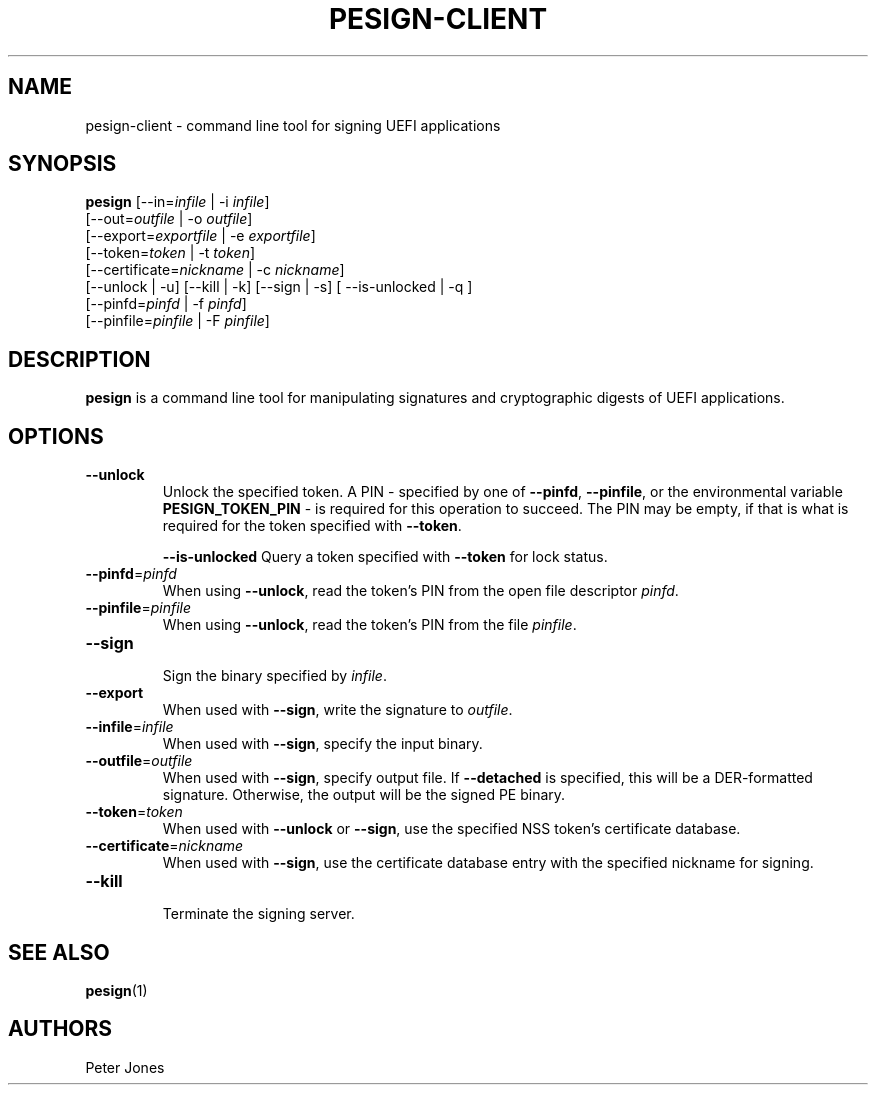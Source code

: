 .TH PESIGN-CLIENT 1 "Mon Oct 15 2012"
.SH NAME
pesign-client \- command line tool for signing UEFI applications

.SH SYNOPSIS
\fBpesign\fR [\-\-in=\fIinfile\fR | \-i \fIinfile\fR]
       [\-\-out=\fIoutfile\fR | \-o \fIoutfile\fR]
       [\-\-export=\fIexportfile\fR | \-e \fIexportfile\fR]
       [\-\-token=\fItoken\fR | \-t \fItoken\fR]
       [\-\-certificate=\fInickname\fR | \-c \fInickname\fR]
       [\-\-unlock | \-u] [\-\-kill | \-k] [\-\-sign | \-s] [ \-\-is\-unlocked | \-q ]
       [\-\-pinfd=\fIpinfd\fR | \-f \fIpinfd\fR]
       [\-\-pinfile=\fIpinfile\fR | \-F \fIpinfile\fR]

.SH DESCRIPTION
\fBpesign\fR is a command line tool for manipulating signatures and 
cryptographic digests of UEFI applications.

.SH OPTIONS
.TP
\fB-\-unlock\fR
Unlock the specified token.  A PIN - specified by one of \fB-\-pinfd\fR,
\fB-\-pinfile\fR, or the environmental variable \fBPESIGN_TOKEN_PIN\fR -
is required for this operation to succeed.  The PIN may be empty, if that
is what is required for the token specified with \fB-\-token\fR.

\fB-\-is\-unlocked\fR
Query a token specified with \fB-\-token\fR for lock status.

.TP
\fB-\-pinfd\fR=\fIpinfd\fR
When using \fB-\-unlock\fR, read the token's PIN from the open file descriptor
\fIpinfd\fR.

.TP
\fB-\-pinfile\fR=\fIpinfile\fR
When using \fB-\-unlock\fR, read the token's PIN from the file \fIpinfile\fR.

.TP
\fB-\-sign\fR
.br
Sign the binary specified by \fIinfile\fR.

.TP
\fB-\-export\fR
When used with \fB-\-sign\fR, write the signature to \fIoutfile\fR.

.TP
\fB-\-infile\fR=\fIinfile\fR
When used with \fB-\-sign\fR, specify the input binary.

.TP
\fB-\-outfile\fR=\fIoutfile\fR
When used with \fB-\-sign\fR, specify output file.  If \fB-\-detached\fR
is specified, this will be a DER-formatted signature.  Otherwise, the
output will be the signed PE binary.

.TP
\fB-\-token\fR=\fItoken\fR
When used with \fB-\-unlock\fR or \fB-\-sign\fR, use the specified NSS
token's certificate database.

.TP
\fB-\-certificate\fR=\fInickname\fR
When used with \fB-\-sign\fR, use the certificate database entry with the
specified nickname for signing.

.TP
\fB-\-kill\fR
.br
Terminate the signing server.

.SH "SEE ALSO"
.BR pesign (1)

.SH AUTHORS
.nf
Peter Jones
.fi
